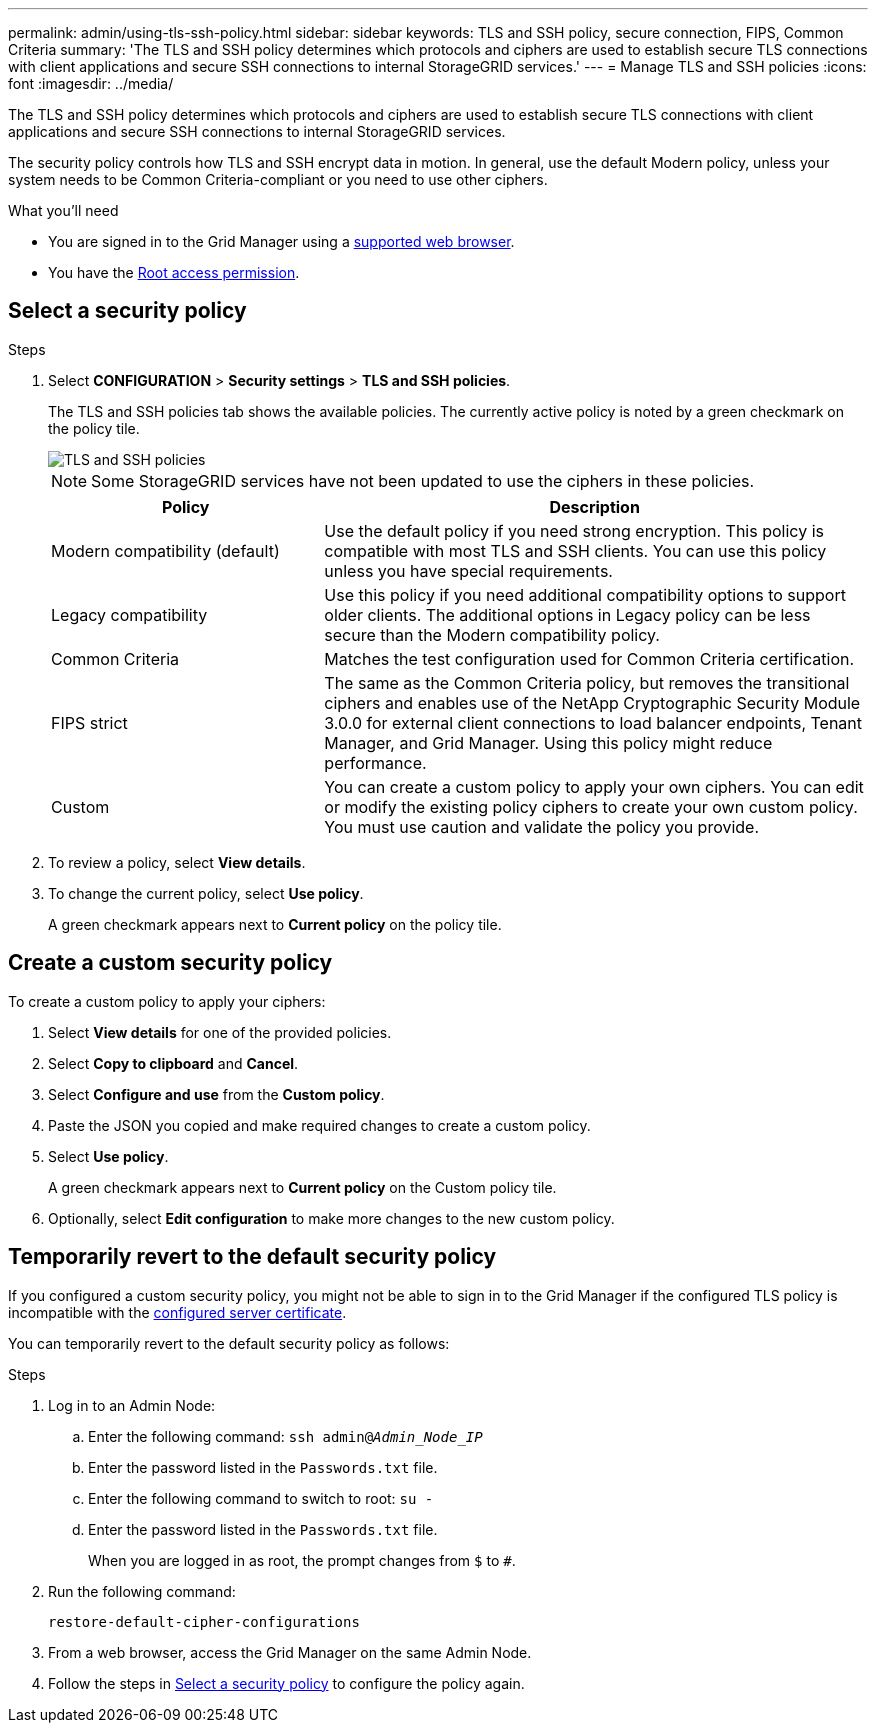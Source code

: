 ---
permalink: admin/using-tls-ssh-policy.html
sidebar: sidebar
keywords: TLS and SSH policy, secure connection, FIPS, Common Criteria
summary: 'The TLS and SSH policy determines which protocols and ciphers are used to establish secure TLS connections with client applications and secure SSH connections to internal StorageGRID services.'
---
= Manage TLS and SSH policies
:icons: font
:imagesdir: ../media/

[.lead]
The TLS and SSH policy determines which protocols and ciphers are used to establish secure TLS connections with client applications and secure SSH connections to internal StorageGRID services.

The security policy controls how TLS and SSH encrypt data in motion. In general, use the default Modern policy, unless your system needs to be Common Criteria-compliant or you need to use other ciphers.

.What you'll need

* You are signed in to the Grid Manager using a link:../admin/web-browser-requirements.html[supported web browser].
* You have the link:admin-group-permissions.html[Root access permission].

[[select-a-security-policy]]
== Select a security policy

.Steps
. Select *CONFIGURATION* > *Security settings* > *TLS and SSH policies*.
+ 
The TLS and SSH policies tab shows the available policies. The currently active policy is noted by a green checkmark on the policy tile.
+
image::../media/securitysettings_tls_ssh_policies_current.png[TLS and SSH policies]
+
NOTE: Some StorageGRID services have not been updated to use the ciphers in these policies.
+
[cols="1a,2a" options="header"]
|===
| Policy
| Description

| Modern compatibility (default)
| Use the default policy if you need strong encryption. This policy is compatible with most TLS and SSH clients. You can use this policy unless you have special requirements.

| Legacy compatibility
| Use this policy if you need additional compatibility options to support older clients. The additional options in Legacy policy can be less secure than the Modern compatibility policy.

| Common Criteria
| Matches the test configuration used for Common Criteria certification.

| FIPS strict
| The same as the Common Criteria policy, but removes the transitional ciphers and enables use of the NetApp Cryptographic Security Module 3.0.0 for external client connections to load balancer endpoints, Tenant Manager, and Grid Manager. Using this policy might reduce performance. 

| Custom
| You can create a custom policy to apply your own ciphers. You can edit or modify the existing policy ciphers to create your own custom policy. You must use caution and validate the policy you provide.

|===

. To review a policy, select *View details*. 

. To change the current policy, select *Use policy*.
+
A green checkmark appears next to *Current policy* on the policy tile.

== Create a custom security policy

To create a custom policy to apply your ciphers:

. Select *View details* for one of the provided policies.
. Select *Copy to clipboard* and *Cancel*.
. Select *Configure and use* from the *Custom policy*. 
. Paste the JSON you copied and make required changes to create a custom policy.
. Select *Use policy*.
+
A green checkmark appears next to *Current policy* on the Custom policy tile.
. Optionally, select *Edit configuration* to make more changes to the new custom policy.

[[temporarily-revert-to-default-security-policy]]
== Temporarily revert to the default security policy

If you configured a custom security policy, you might not be able to sign in to the Grid Manager if the configured TLS policy is incompatible with the link:global-certificate-types.html[configured server certificate].

You can temporarily revert to the default security policy as follows:

.Steps

. Log in to an Admin Node:
.. Enter the following command: `ssh admin@_Admin_Node_IP_`
.. Enter the password listed in the `Passwords.txt` file.
.. Enter the following command to switch to root: `su -`
.. Enter the password listed in the `Passwords.txt` file.
+
When you are logged in as root, the prompt changes from `$` to `#`.

. Run the following command:
+
`restore-default-cipher-configurations`
. From a web browser, access the Grid Manager on the same Admin Node.
. Follow the steps in <<select-a-security-policy,Select a security policy>> to configure the policy again.